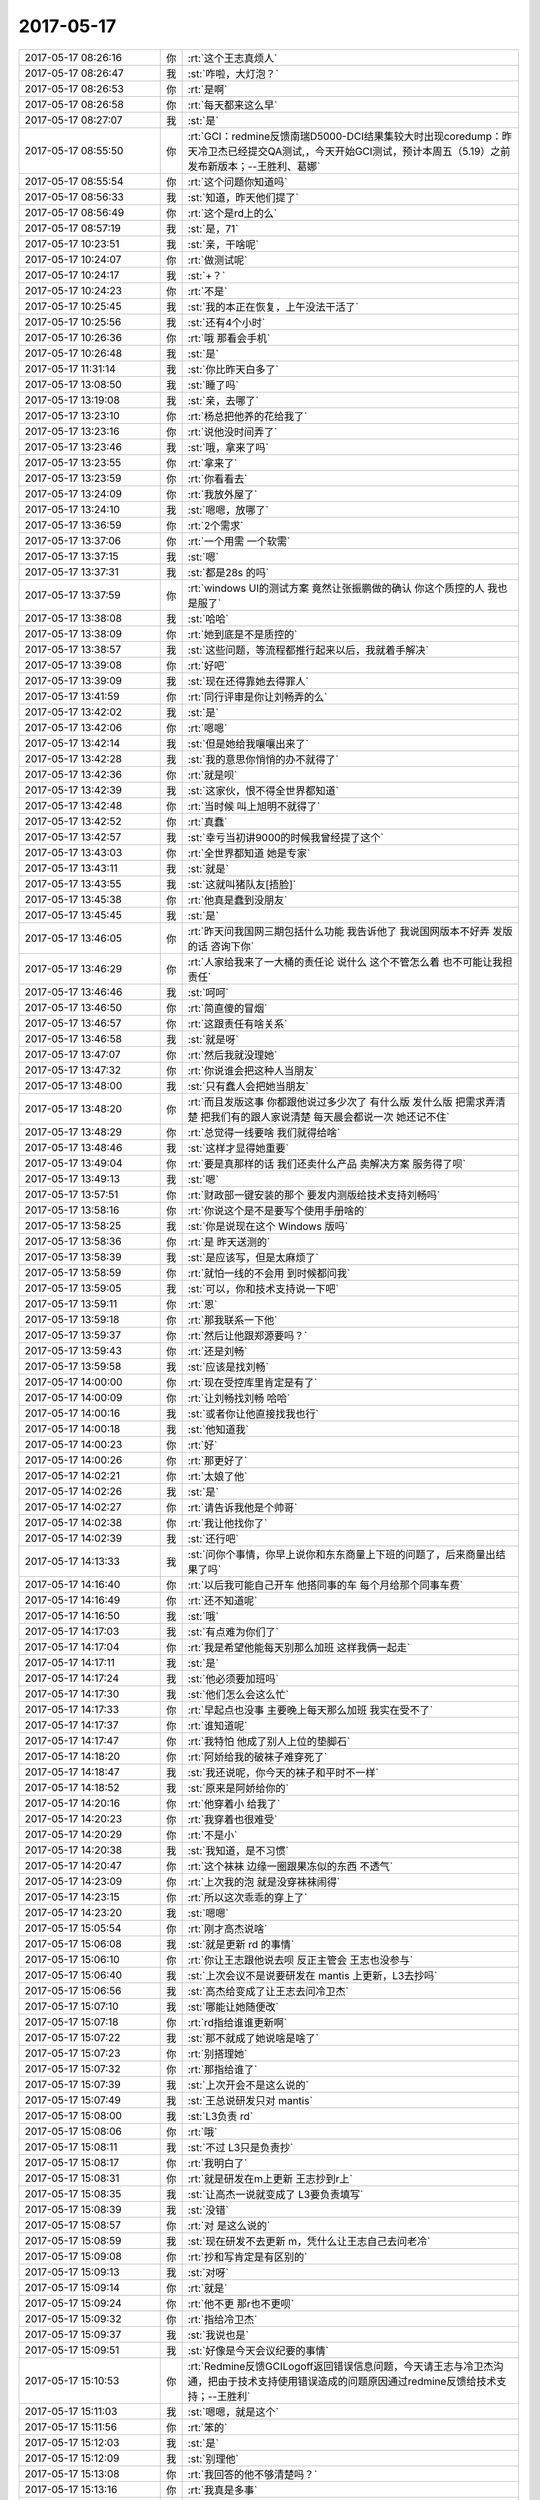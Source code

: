 2017-05-17
-------------

.. list-table::
   :widths: 25, 1, 60

   * - 2017-05-17 08:26:16
     - 你
     - :rt:`这个王志真烦人`
   * - 2017-05-17 08:26:47
     - 我
     - :st:`咋啦，大灯泡？`
   * - 2017-05-17 08:26:53
     - 你
     - :rt:`是啊`
   * - 2017-05-17 08:26:58
     - 你
     - :rt:`每天都来这么早`
   * - 2017-05-17 08:27:07
     - 我
     - :st:`是`
   * - 2017-05-17 08:55:50
     - 你
     - :rt:`GCI：redmine反馈南瑞D5000-DCI结果集较大时出现coredump：昨天冷卫杰已经提交QA测试,，今天开始GCI测试，预计本周五（5.19）之前发布新版本；--王胜利、葛娜`
   * - 2017-05-17 08:55:54
     - 你
     - :rt:`这个问题你知道吗`
   * - 2017-05-17 08:56:33
     - 我
     - :st:`知道，昨天他们提了`
   * - 2017-05-17 08:56:49
     - 你
     - :rt:`这个是rd上的么`
   * - 2017-05-17 08:57:19
     - 我
     - :st:`是，71`
   * - 2017-05-17 10:23:51
     - 我
     - :st:`亲，干啥呢`
   * - 2017-05-17 10:24:07
     - 你
     - :rt:`做测试呢`
   * - 2017-05-17 10:24:17
     - 我
     - :st:`+？`
   * - 2017-05-17 10:24:23
     - 你
     - :rt:`不是`
   * - 2017-05-17 10:25:45
     - 我
     - :st:`我的本正在恢复，上午没法干活了`
   * - 2017-05-17 10:25:56
     - 我
     - :st:`还有4个小时`
   * - 2017-05-17 10:26:36
     - 你
     - :rt:`哦 那看会手机`
   * - 2017-05-17 10:26:48
     - 我
     - :st:`是`
   * - 2017-05-17 11:31:14
     - 我
     - :st:`你比昨天白多了`
   * - 2017-05-17 13:08:50
     - 我
     - :st:`睡了吗`
   * - 2017-05-17 13:19:08
     - 我
     - :st:`亲，去哪了`
   * - 2017-05-17 13:23:10
     - 你
     - :rt:`杨总把他养的花给我了`
   * - 2017-05-17 13:23:16
     - 你
     - :rt:`说他没时间弄了`
   * - 2017-05-17 13:23:46
     - 我
     - :st:`哦，拿来了吗`
   * - 2017-05-17 13:23:55
     - 你
     - :rt:`拿来了`
   * - 2017-05-17 13:23:59
     - 你
     - :rt:`你看看去`
   * - 2017-05-17 13:24:09
     - 你
     - :rt:`我放外屋了`
   * - 2017-05-17 13:24:10
     - 我
     - :st:`嗯嗯，放哪了`
   * - 2017-05-17 13:36:59
     - 你
     - :rt:`2个需求`
   * - 2017-05-17 13:37:06
     - 你
     - :rt:`一个用需 一个软需`
   * - 2017-05-17 13:37:15
     - 我
     - :st:`嗯`
   * - 2017-05-17 13:37:31
     - 我
     - :st:`都是28s 的吗`
   * - 2017-05-17 13:37:59
     - 你
     - :rt:`windows UI的测试方案 竟然让张振鹏做的确认 你这个质控的人 我也是服了`
   * - 2017-05-17 13:38:08
     - 我
     - :st:`哈哈`
   * - 2017-05-17 13:38:09
     - 你
     - :rt:`她到底是不是质控的`
   * - 2017-05-17 13:38:57
     - 我
     - :st:`这些问题，等流程都推行起来以后，我就着手解决`
   * - 2017-05-17 13:39:08
     - 你
     - :rt:`好吧`
   * - 2017-05-17 13:39:09
     - 我
     - :st:`现在还得靠她去得罪人`
   * - 2017-05-17 13:41:59
     - 你
     - :rt:`同行评审是你让刘畅弄的么`
   * - 2017-05-17 13:42:02
     - 我
     - :st:`是`
   * - 2017-05-17 13:42:06
     - 你
     - :rt:`嗯嗯`
   * - 2017-05-17 13:42:14
     - 我
     - :st:`但是她给我嚷嚷出来了`
   * - 2017-05-17 13:42:28
     - 我
     - :st:`我的意思你悄悄的办不就得了`
   * - 2017-05-17 13:42:36
     - 你
     - :rt:`就是呗`
   * - 2017-05-17 13:42:39
     - 我
     - :st:`这家伙，恨不得全世界都知道`
   * - 2017-05-17 13:42:48
     - 你
     - :rt:`当时候 叫上旭明不就得了`
   * - 2017-05-17 13:42:52
     - 你
     - :rt:`真蠢`
   * - 2017-05-17 13:42:57
     - 我
     - :st:`幸亏当初讲9000的时候我曾经提了这个`
   * - 2017-05-17 13:43:03
     - 你
     - :rt:`全世界都知道 她是专家`
   * - 2017-05-17 13:43:11
     - 我
     - :st:`就是`
   * - 2017-05-17 13:43:55
     - 我
     - :st:`这就叫猪队友[捂脸]`
   * - 2017-05-17 13:45:38
     - 你
     - :rt:`他真是蠢到没朋友`
   * - 2017-05-17 13:45:45
     - 我
     - :st:`是`
   * - 2017-05-17 13:46:05
     - 你
     - :rt:`昨天问我国网三期包括什么功能 我告诉他了 我说国网版本不好弄 发版的话 咨询下你`
   * - 2017-05-17 13:46:29
     - 你
     - :rt:`人家给我来了一大桶的责任论  说什么 这个不管怎么着 也不可能让我担责任`
   * - 2017-05-17 13:46:46
     - 我
     - :st:`呵呵`
   * - 2017-05-17 13:46:50
     - 你
     - :rt:`简直傻的冒烟`
   * - 2017-05-17 13:46:57
     - 你
     - :rt:`这跟责任有啥关系`
   * - 2017-05-17 13:46:58
     - 我
     - :st:`就是呀`
   * - 2017-05-17 13:47:07
     - 你
     - :rt:`然后我就没理她`
   * - 2017-05-17 13:47:32
     - 你
     - :rt:`你说谁会把这种人当朋友`
   * - 2017-05-17 13:48:00
     - 我
     - :st:`只有蠢人会把她当朋友`
   * - 2017-05-17 13:48:20
     - 你
     - :rt:`而且发版这事  你都跟他说过多少次了  有什么版 发什么版 把需求弄清楚 把我们有的跟人家说清楚 每天晨会都说一次 她还记不住`
   * - 2017-05-17 13:48:29
     - 你
     - :rt:`总觉得一线要啥 我们就得给啥`
   * - 2017-05-17 13:48:46
     - 我
     - :st:`这样才显得她重要`
   * - 2017-05-17 13:49:04
     - 你
     - :rt:`要是真那样的话 我们还卖什么产品 卖解决方案  服务得了呗`
   * - 2017-05-17 13:49:13
     - 我
     - :st:`嗯`
   * - 2017-05-17 13:57:51
     - 你
     - :rt:`财政部一键安装的那个 要发内测版给技术支持刘畅吗`
   * - 2017-05-17 13:58:16
     - 你
     - :rt:`你说这个是不是要写个使用手册啥的`
   * - 2017-05-17 13:58:25
     - 我
     - :st:`你是说现在这个 Windows 版吗`
   * - 2017-05-17 13:58:36
     - 你
     - :rt:`是 昨天送测的`
   * - 2017-05-17 13:58:39
     - 我
     - :st:`是应该写，但是太麻烦了`
   * - 2017-05-17 13:58:59
     - 你
     - :rt:`就怕一线的不会用 到时候都问我`
   * - 2017-05-17 13:59:05
     - 我
     - :st:`可以，你和技术支持说一下吧`
   * - 2017-05-17 13:59:11
     - 你
     - :rt:`恩`
   * - 2017-05-17 13:59:18
     - 你
     - :rt:`那我联系一下他`
   * - 2017-05-17 13:59:37
     - 你
     - :rt:`然后让他跟郑源要吗？`
   * - 2017-05-17 13:59:43
     - 你
     - :rt:`还是刘畅`
   * - 2017-05-17 13:59:58
     - 我
     - :st:`应该是找刘畅`
   * - 2017-05-17 14:00:00
     - 你
     - :rt:`现在受控库里肯定是有了`
   * - 2017-05-17 14:00:09
     - 你
     - :rt:`让刘畅找刘畅 哈哈`
   * - 2017-05-17 14:00:16
     - 我
     - :st:`或者你让他直接找我也行`
   * - 2017-05-17 14:00:18
     - 我
     - :st:`他知道我`
   * - 2017-05-17 14:00:23
     - 你
     - :rt:`好`
   * - 2017-05-17 14:00:26
     - 你
     - :rt:`那更好了`
   * - 2017-05-17 14:02:21
     - 你
     - :rt:`太娘了他`
   * - 2017-05-17 14:02:26
     - 我
     - :st:`是`
   * - 2017-05-17 14:02:27
     - 你
     - :rt:`请告诉我他是个帅哥`
   * - 2017-05-17 14:02:38
     - 你
     - :rt:`我让他找你了`
   * - 2017-05-17 14:02:39
     - 我
     - :st:`还行吧`
   * - 2017-05-17 14:13:33
     - 我
     - :st:`问你个事情，你早上说你和东东商量上下班的问题了，后来商量出结果了吗`
   * - 2017-05-17 14:16:40
     - 你
     - :rt:`以后我可能自己开车 他搭同事的车 每个月给那个同事车费`
   * - 2017-05-17 14:16:49
     - 你
     - :rt:`还不知道呢`
   * - 2017-05-17 14:16:50
     - 我
     - :st:`哦`
   * - 2017-05-17 14:17:03
     - 我
     - :st:`有点难为你们了`
   * - 2017-05-17 14:17:04
     - 你
     - :rt:`我是希望他能每天别那么加班 这样我俩一起走`
   * - 2017-05-17 14:17:11
     - 我
     - :st:`是`
   * - 2017-05-17 14:17:24
     - 我
     - :st:`他必须要加班吗`
   * - 2017-05-17 14:17:30
     - 我
     - :st:`他们怎么会这么忙`
   * - 2017-05-17 14:17:33
     - 你
     - :rt:`早起点也没事 主要晚上每天那么加班 我实在受不了`
   * - 2017-05-17 14:17:37
     - 你
     - :rt:`谁知道呢`
   * - 2017-05-17 14:17:47
     - 你
     - :rt:`我特怕 他成了别人上位的垫脚石`
   * - 2017-05-17 14:18:20
     - 你
     - :rt:`阿娇给我的破袜子难穿死了`
   * - 2017-05-17 14:18:47
     - 我
     - :st:`我还说呢，你今天的袜子和平时不一样`
   * - 2017-05-17 14:18:52
     - 我
     - :st:`原来是阿娇给你的`
   * - 2017-05-17 14:20:16
     - 你
     - :rt:`他穿着小 给我了`
   * - 2017-05-17 14:20:23
     - 你
     - :rt:`我穿着也很难受`
   * - 2017-05-17 14:20:29
     - 你
     - :rt:`不是小`
   * - 2017-05-17 14:20:38
     - 我
     - :st:`我知道，是不习惯`
   * - 2017-05-17 14:20:47
     - 你
     - :rt:`这个袜袜 边缘一圈跟果冻似的东西 不透气`
   * - 2017-05-17 14:23:09
     - 你
     - :rt:`上次我的泡 就是没穿袜袜闹得`
   * - 2017-05-17 14:23:15
     - 你
     - :rt:`所以这次乖乖的穿上了`
   * - 2017-05-17 14:23:20
     - 我
     - :st:`嗯嗯`
   * - 2017-05-17 15:05:54
     - 你
     - :rt:`刚才高杰说啥`
   * - 2017-05-17 15:06:08
     - 我
     - :st:`就是更新 rd 的事情`
   * - 2017-05-17 15:06:10
     - 你
     - :rt:`你让王志跟他说去呗 反正主管会 王志也没参与`
   * - 2017-05-17 15:06:40
     - 我
     - :st:`上次会议不是说要研发在 mantis 上更新，L3去抄吗`
   * - 2017-05-17 15:06:56
     - 我
     - :st:`高杰给变成了让王志去问冷卫杰`
   * - 2017-05-17 15:07:10
     - 我
     - :st:`哪能让她随便改`
   * - 2017-05-17 15:07:18
     - 你
     - :rt:`rd指给谁谁更新啊`
   * - 2017-05-17 15:07:22
     - 我
     - :st:`那不就成了她说啥是啥了`
   * - 2017-05-17 15:07:23
     - 你
     - :rt:`别搭理她`
   * - 2017-05-17 15:07:32
     - 你
     - :rt:`那指给谁了`
   * - 2017-05-17 15:07:39
     - 我
     - :st:`上次开会不是这么说的`
   * - 2017-05-17 15:07:49
     - 我
     - :st:`王总说研发只对 mantis`
   * - 2017-05-17 15:08:00
     - 我
     - :st:`L3负责 rd`
   * - 2017-05-17 15:08:06
     - 你
     - :rt:`哦`
   * - 2017-05-17 15:08:11
     - 我
     - :st:`不过 L3只是负责抄`
   * - 2017-05-17 15:08:17
     - 你
     - :rt:`我明白了`
   * - 2017-05-17 15:08:31
     - 你
     - :rt:`就是研发在m上更新 王志抄到r上`
   * - 2017-05-17 15:08:35
     - 我
     - :st:`让高杰一说就变成了 L3要负责填写`
   * - 2017-05-17 15:08:39
     - 我
     - :st:`没错`
   * - 2017-05-17 15:08:57
     - 你
     - :rt:`对 是这么说的`
   * - 2017-05-17 15:08:59
     - 我
     - :st:`现在研发不去更新 m，凭什么让王志自己去问老冷`
   * - 2017-05-17 15:09:08
     - 你
     - :rt:`抄和写肯定是有区别的`
   * - 2017-05-17 15:09:13
     - 我
     - :st:`对呀`
   * - 2017-05-17 15:09:14
     - 你
     - :rt:`就是`
   * - 2017-05-17 15:09:24
     - 你
     - :rt:`他不更 那r也不更呗`
   * - 2017-05-17 15:09:32
     - 你
     - :rt:`指给冷卫杰`
   * - 2017-05-17 15:09:37
     - 我
     - :st:`我说也是`
   * - 2017-05-17 15:09:51
     - 我
     - :st:`好像是今天会议纪要的事情`
   * - 2017-05-17 15:10:53
     - 你
     - :rt:`Redmine反馈GCILogoff返回错误信息问题，今天请王志与冷卫杰沟通，把由于技术支持使用错误造成的问题原因通过redmine反馈给技术支持；--王胜利`
   * - 2017-05-17 15:11:03
     - 我
     - :st:`嗯嗯，就是这个`
   * - 2017-05-17 15:11:56
     - 你
     - :rt:`笨的`
   * - 2017-05-17 15:12:03
     - 我
     - :st:`是`
   * - 2017-05-17 15:12:09
     - 我
     - :st:`别理他`
   * - 2017-05-17 15:13:08
     - 你
     - :rt:`我回答的他不够清楚吗？`
   * - 2017-05-17 15:13:16
     - 你
     - :rt:`我真是多事`
   * - 2017-05-17 15:13:37
     - 我
     - :st:`他不是想知道能不能支持，他是想让别人告诉他怎么做`
   * - 2017-05-17 15:13:58
     - 你
     - :rt:`他问的是支不支持啊`
   * - 2017-05-17 15:42:21
     - 我
     - [链接] `王雪松和倾心蓝鸟的聊天记录 <https://support.weixin.qq.com/cgi-bin/mmsupport-bin/readtemplate?t=page/favorite_record__w_unsupport>`_
   * - 2017-05-17 15:51:03
     - 你
     - :rt:`评审你可以不去`
   * - 2017-05-17 15:51:08
     - 你
     - :rt:`你去吗`
   * - 2017-05-17 15:51:19
     - 我
     - :st:`我尽量去`
   * - 2017-05-17 15:51:25
     - 你
     - :rt:`随你`
   * - 2017-05-17 15:51:30
     - 我
     - :st:`嗯嗯`
   * - 2017-05-17 15:51:38
     - 你
     - :rt:`设计你得去吧`
   * - 2017-05-17 15:51:57
     - 我
     - :st:`对`
   * - 2017-05-17 15:55:31
     - 你
     - :rt:`你看看这个刘畅`
   * - 2017-05-17 15:55:42
     - 你
     - :rt:`环境还得我准备 他还命令我`
   * - 2017-05-17 15:55:47
     - 你
     - :rt:`真是气死我了`
   * - 2017-05-17 15:56:07
     - 我
     - :st:`我就说过，他们这几个人就是想使唤别人`
   * - 2017-05-17 15:56:18
     - 我
     - :st:`想当领导想疯了`
   * - 2017-05-17 15:56:22
     - 你
     - :rt:`说的可真好 看人家想的多周到`
   * - 2017-05-17 15:56:26
     - 你
     - :rt:`气死我了`
   * - 2017-05-17 15:56:30
     - 我
     - :st:`不放过任何一次机会`
   * - 2017-05-17 15:56:36
     - 我
     - :st:`你就当做没有看见`
   * - 2017-05-17 15:56:43
     - 你
     - :rt:`我说他两句行吗`
   * - 2017-05-17 15:56:44
     - 你
     - :rt:`气死我了`
   * - 2017-05-17 15:56:51
     - 我
     - :st:`行`
   * - 2017-05-17 15:57:04
     - 你
     - :rt:`我就不去`
   * - 2017-05-17 15:57:08
     - 你
     - :rt:`爱弄不弄`
   * - 2017-05-17 15:57:15
     - 你
     - :rt:`惯他个毛病`
   * - 2017-05-17 15:57:21
     - 你
     - :rt:`这么使唤我`
   * - 2017-05-17 15:57:38
     - 我
     - :st:`对呀`
   * - 2017-05-17 15:58:03
     - 我
     - :st:`不能惯他毛病`
   * - 2017-05-17 16:21:02
     - 我
     - :st:`我来的是不是正好`
   * - 2017-05-17 16:23:53
     - 你
     - :rt:`是的`
   * - 2017-05-17 16:23:59
     - 你
     - :rt:`来的正好`
   * - 2017-05-17 17:19:34
     - 你
     - :rt:`高杰多向着胜利`
   * - 2017-05-17 17:20:07
     - 我
     - :st:`没错，想把水搅浑`
   * - 2017-05-17 17:26:12
     - 我
     - :st:`你没问到点上`
   * - 2017-05-17 18:04:25
     - 你
     - :rt:`我头发太脏`
   * - 2017-05-17 18:04:48
     - 我
     - :st:`还好了`
   * - 2017-05-17 18:41:34
     - 我
     - :st:`亲，你几点下班`
   * - 2017-05-17 18:41:42
     - 你
     - :rt:`不知道`
   * - 2017-05-17 18:41:47
     - 我
     - :st:`唉`
   * - 2017-05-17 18:52:25
     - 我
     - :st:`明天你还得早来吗`
   * - 2017-05-17 18:53:56
     - 你
     - :rt:`是`
   * - 2017-05-17 18:54:05
     - 我
     - :st:`那我也早来`
   * - 2017-05-17 18:54:20
     - 我
     - :st:`还能和你聊天[耶]`
   * - 2017-05-17 18:54:44
     - 你
     - :rt:`你看你自己呗`
   * - 2017-05-17 18:54:54
     - 你
     - :rt:`不用老是跟着我`
   * - 2017-05-17 18:55:32
     - 你
     - :rt:`我有个问题`
   * - 2017-05-17 18:55:34
     - 我
     - :st:`哈哈，让你说的我成了你的跟屁虫了😅`
   * - 2017-05-17 18:55:40
     - 我
     - :st:`说`
   * - 2017-05-17 18:55:50
     - 你
     - :rt:`你态度好点`
   * - 2017-05-17 18:56:02
     - 你
     - :rt:`为什么现在需求的问题这么多`
   * - 2017-05-17 18:56:03
     - 我
     - :st:`请您说`
   * - 2017-05-17 18:56:07
     - 我
     - :st:`我洗耳恭听`
   * - 2017-05-17 18:56:23
     - 你
     - :rt:`设计评审都会出现确认需求的情况`
   * - 2017-05-17 18:56:30
     - 我
     - :st:`哦`
   * - 2017-05-17 18:56:31
     - 你
     - :rt:`以前开发中心没有过啊`
   * - 2017-05-17 18:56:36
     - 我
     - :st:`正常，以前也有`
   * - 2017-05-17 18:56:44
     - 我
     - :st:`只不过我和洪越就摆平了`
   * - 2017-05-17 18:56:52
     - 你
     - :rt:`如何避免呢？`
   * - 2017-05-17 18:56:59
     - 我
     - :st:`我俩私下一商量就办了`
   * - 2017-05-17 18:57:02
     - 你
     - :rt:`哦 我是怕我需求做的不对`
   * - 2017-05-17 18:57:04
     - 我
     - :st:`很难`
   * - 2017-05-17 18:57:10
     - 你
     - :rt:`哦 原来是这样啊`
   * - 2017-05-17 18:57:11
     - 我
     - :st:`没有啦`
   * - 2017-05-17 18:57:19
     - 我
     - :st:`我一直帮你看着呢`
   * - 2017-05-17 18:57:40
     - 你
     - :rt:`我当然知道你是帮着我`
   * - 2017-05-17 18:58:06
     - 你
     - :rt:`但是我怕需求评审怎么每次都得你参加`
   * - 2017-05-17 18:58:29
     - 我
     - :st:`先这样吧，反正我参加也可以增加我的权威`
   * - 2017-05-17 18:58:43
     - 你
     - :rt:`好吧`
   * - 2017-05-17 19:03:32
     - 我
     - :st:`我得回家了`
   * - 2017-05-17 19:03:46
     - 你
     - :rt:`恩`
   * - 2017-05-17 19:06:15
     - 我
     - :st:`我走了`
   * - 2017-05-17 19:06:25
     - 你
     - :rt:`en`